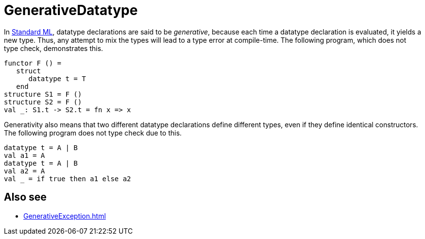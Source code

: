 = GenerativeDatatype

In <<StandardML#,Standard ML>>, datatype declarations are said to be
_generative_, because each time a datatype declaration is evaluated,
it yields a new type.  Thus, any attempt to mix the types will lead to
a type error at compile-time.  The following program, which does not
type check, demonstrates this.

[source,sml]
----
functor F () =
   struct
      datatype t = T
   end
structure S1 = F ()
structure S2 = F ()
val _: S1.t -> S2.t = fn x => x
----

Generativity also means that two different datatype declarations
define different types, even if they define identical constructors.
The following program does not type check due to this.

[source,sml]
----
datatype t = A | B
val a1 = A
datatype t = A | B
val a2 = A
val _ = if true then a1 else a2
----

== Also see

 * <<GenerativeException#>>
